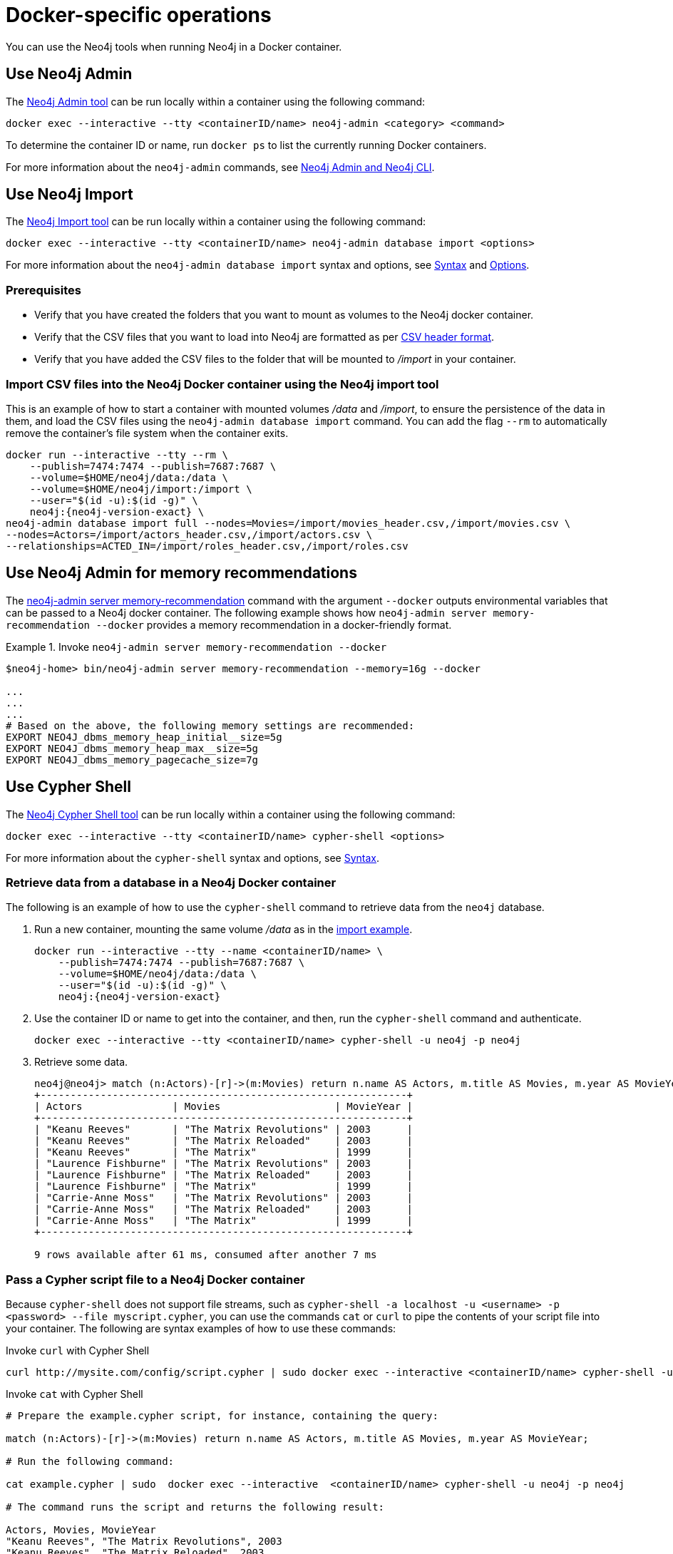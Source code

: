 :description: How to use Neo4j tools when running Neo4j in a Docker container.
[[docker-operations]]
= Docker-specific operations

You can use the Neo4j tools when running Neo4j in a Docker container.

[[docker-neo4j-admin]]
== Use Neo4j Admin

The xref:tools/neo4j-admin/index.adoc[Neo4j Admin tool] can be run locally within a container using the following command:

[source, shell]
----
docker exec --interactive --tty <containerID/name> neo4j-admin <category> <command>
----

To determine the container ID or name, run `docker ps` to list the currently running Docker containers.

For more information about the `neo4j-admin` commands, see xref:tools/neo4j-admin/index.adoc[Neo4j Admin and Neo4j CLI].

[[docker-neo4j-import]]
== Use Neo4j Import

The xref:tools/neo4j-admin/neo4j-admin-import.adoc[Neo4j Import tool] can be run locally within a container using the following command:

[source, shell]
----
docker exec --interactive --tty <containerID/name> neo4j-admin database import <options>
----

For more information about the `neo4j-admin database import` syntax and options, see xref:tools/neo4j-admin/neo4j-admin-import.adoc#import-tool-syntax[Syntax] and xref:tools/neo4j-admin/neo4j-admin-import.adoc#import-tool-options[Options].

[discrete]
[[docker-import-prerequisites]]
=== Prerequisites

* Verify that you have created the folders that you want to mount as volumes to the Neo4j docker container.
* Verify that the CSV files that you want to load into Neo4j are formatted as per xref:tools/neo4j-admin/neo4j-admin-import.adoc#import-tool-header-format[CSV header format].
* Verify that you have added the CSV files to the folder that will be mounted to _/import_ in your container.

[discrete]
[[docker-import-example]]
=== Import CSV files into the Neo4j Docker container using the Neo4j import tool

This is an example of how to start a container with mounted volumes _/data_ and _/import_, to ensure the persistence of the data in them, and load the CSV files using the `neo4j-admin database import` command.
You can add the flag `--rm` to automatically remove the container's file system when the container exits.

[source, shell, subs="attributes"]
----
docker run --interactive --tty --rm \
    --publish=7474:7474 --publish=7687:7687 \
    --volume=$HOME/neo4j/data:/data \
    --volume=$HOME/neo4j/import:/import \
    --user="$(id -u):$(id -g)" \
    neo4j:{neo4j-version-exact} \
neo4j-admin database import full --nodes=Movies=/import/movies_header.csv,/import/movies.csv \
--nodes=Actors=/import/actors_header.csv,/import/actors.csv \
--relationships=ACTED_IN=/import/roles_header.csv,/import/roles.csv
----

[[docker-neo4j-memrec]]
== Use Neo4j Admin for memory recommendations

The xref:tools/neo4j-admin/neo4j-admin-memrec.adoc[neo4j-admin server memory-recommendation] command with the argument `--docker` outputs environmental variables that can be passed to a Neo4j docker container.
The following example shows how `neo4j-admin server memory-recommendation --docker` provides a memory recommendation in a docker-friendly format.

.Invoke `neo4j-admin server memory-recommendation --docker`
====
[source, shell]
----
$neo4j-home> bin/neo4j-admin server memory-recommendation --memory=16g --docker

...
...
...
# Based on the above, the following memory settings are recommended:
EXPORT NEO4J_dbms_memory_heap_initial__size=5g
EXPORT NEO4J_dbms_memory_heap_max__size=5g
EXPORT NEO4J_dbms_memory_pagecache_size=7g
----
====

[[docker-cypher-shell]]
== Use Cypher Shell

The xref:tools/cypher-shell.adoc[Neo4j Cypher Shell tool] can be run locally within a container using the following command:

[source, shell]
----
docker exec --interactive --tty <containerID/name> cypher-shell <options>
----

For more information about the `cypher-shell` syntax and options, see xref:tools/cypher-shell.adoc#cypher-shell-syntax[Syntax].

[[docker-cypher-shell-example]]
=== Retrieve data from a database in a Neo4j Docker container

The following is an example of how to use the `cypher-shell` command to retrieve data from the `neo4j` database.

. Run a new container, mounting the same volume _/data_ as in the xref:docker/operations.adoc#docker-import-example[import example].
+
[source, shell, subs="attributes,specialchars"]
----
docker run --interactive --tty --name <containerID/name> \
    --publish=7474:7474 --publish=7687:7687 \
    --volume=$HOME/neo4j/data:/data \
    --user="$(id -u):$(id -g)" \
    neo4j:{neo4j-version-exact}
----

. Use the container ID or name to get into the container, and then, run the `cypher-shell` command and authenticate.
+
[source, shell]
----
docker exec --interactive --tty <containerID/name> cypher-shell -u neo4j -p neo4j
----

. Retrieve some data.
+
[source, shell]
----
neo4j@neo4j> match (n:Actors)-[r]->(m:Movies) return n.name AS Actors, m.title AS Movies, m.year AS MovieYear;
+-------------------------------------------------------------+
| Actors               | Movies                   | MovieYear |
+-------------------------------------------------------------+
| "Keanu Reeves"       | "The Matrix Revolutions" | 2003      |
| "Keanu Reeves"       | "The Matrix Reloaded"    | 2003      |
| "Keanu Reeves"       | "The Matrix"             | 1999      |
| "Laurence Fishburne" | "The Matrix Revolutions" | 2003      |
| "Laurence Fishburne" | "The Matrix Reloaded"    | 2003      |
| "Laurence Fishburne" | "The Matrix"             | 1999      |
| "Carrie-Anne Moss"   | "The Matrix Revolutions" | 2003      |
| "Carrie-Anne Moss"   | "The Matrix Reloaded"    | 2003      |
| "Carrie-Anne Moss"   | "The Matrix"             | 1999      |
+-------------------------------------------------------------+

9 rows available after 61 ms, consumed after another 7 ms
----

[[docker-cypher-shell-script]]
=== Pass a Cypher script file to a Neo4j Docker container

Because `cypher-shell` does not support file streams, such as `cypher-shell -a localhost -u <username> -p <password> --file myscript.cypher`, you can use the commands `cat` or `curl` to pipe the contents of your script file into your container.
The following are syntax examples of how to use these commands:

.Invoke `curl` with Cypher Shell
[source, shell]
----
curl http://mysite.com/config/script.cypher | sudo docker exec --interactive <containerID/name> cypher-shell -u neo4j -p neo4j
----

.Invoke `cat` with Cypher Shell
[source, shell]
----
# Prepare the example.cypher script, for instance, containing the query:

match (n:Actors)-[r]->(m:Movies) return n.name AS Actors, m.title AS Movies, m.year AS MovieYear;

# Run the following command:

cat example.cypher | sudo  docker exec --interactive  <containerID/name> cypher-shell -u neo4j -p neo4j

# The command runs the script and returns the following result:

Actors, Movies, MovieYear
"Keanu Reeves", "The Matrix Revolutions", 2003
"Keanu Reeves", "The Matrix Reloaded", 2003
"Keanu Reeves", "The Matrix", 1999
"Laurence Fishburne", "The Matrix Revolutions", 2003
"Laurence Fishburne", "The Matrix Reloaded", 2003
"Laurence Fishburne", "The Matrix", 1999
"Carrie-Anne Moss", "The Matrix Revolutions", 2003
"Carrie-Anne Moss", "The Matrix Reloaded", 2003
"Carrie-Anne Moss", "The Matrix", 1999
----

These commands take the contents of the script file and pass it into the Docker container.
Then, they run `cypher-shell`, authenticate with the provided `<username>` and `<password>`, and execute a cypher example, LOAD CSV dataset, which might be hosted somewhere on a server (with `curl`), create indexes, constraints, or do other administrative operations.

[[docker-procedures]]
== Install user-defined procedures

To install link:{neo4j-docs-base-uri}/java-reference/{page-version}/extending-neo4j/procedures#extending-neo4j-procedures[user-defined procedures], mount the _/plugins_ volume containing the jars.

[source, shell, subs="attributes"]
----
docker run --publish=7474:7474 --publish=7687:7687 --volume=$HOME/neo4j/plugins:/plugins neo4j:{neo4j-version-exact}
----

[[docker-neo4jlabs-plugins]]
== Configure Neo4j Labs plugins

The Neo4j Docker image includes a startup script which can automatically download and configure certain Neo4j plugins at runtime.

[NOTE]
====
This feature is intended to facilitate using Neo4j Labs plugins in development environments, but it is not recommended for use in production environments.

To use plugins in production with Neo4j Docker containers, see xref:docker/operations.adoc#docker-procedures[Install user-defined procedures].
====

The `NEO4JLABS_PLUGINS` environment variable can be used to specify the plugins to install using this method.
This should be set to a JSON-formatted list of supported plugins.

For example, to install the APOC plugin (`apoc`), you can use the Docker argument;

[source, argument, role=noheader]
----
--env NEO4JLABS_PLUGINS='["apoc"]'
----

and run the following command:

[source, shell, subs="attributes"]
----
docker run -it --rm \
  --publish=7474:7474 --publish=7687:7687 \
  --user="$(id -u):$(id -g)" \
  -e NEO4J_AUTH=none \
  --env NEO4JLABS_PLUGINS='["apoc"]' \
  neo4j:{neo4j-version-exact}
----

For example, to install the APOC plugin (`apoc`) and the Neo Semantics plugin (`n10s`), you can use the following Docker argument:

[source, argument, role=noheader]
----
--env NEO4JLABS_PLUGINS='["apoc", "n10s"]'
----

.Supported Neo4j Labs plugins
[options="header",cols="d,m,a"]
|===
|Name |Key  |Further information

| APOC
| `apoc`
| https://neo4j.com/labs/apoc/

| APOC Core
| `apoc-core`
| https://neo4j.com/labs/apoc/

| Bloom
| `bloom`
| https://neo4j.com/docs/bloom-user-guide/current/

| Streams
| `streams`
| https://neo4j.com/docs/labs/neo4j-streams/current/

| Graph Data Science
| `graph-data-science`
| https://neo4j.com/docs/graph-data-science/current/

| Neo Semantics
| `n10s`
| https://neo4j.com/labs/nsmtx-rdf/
|===

[NOTE]
====
Running Bloom in a Docker container requires Neo4j Docker image 4.2.3-enterprise or later.
====
